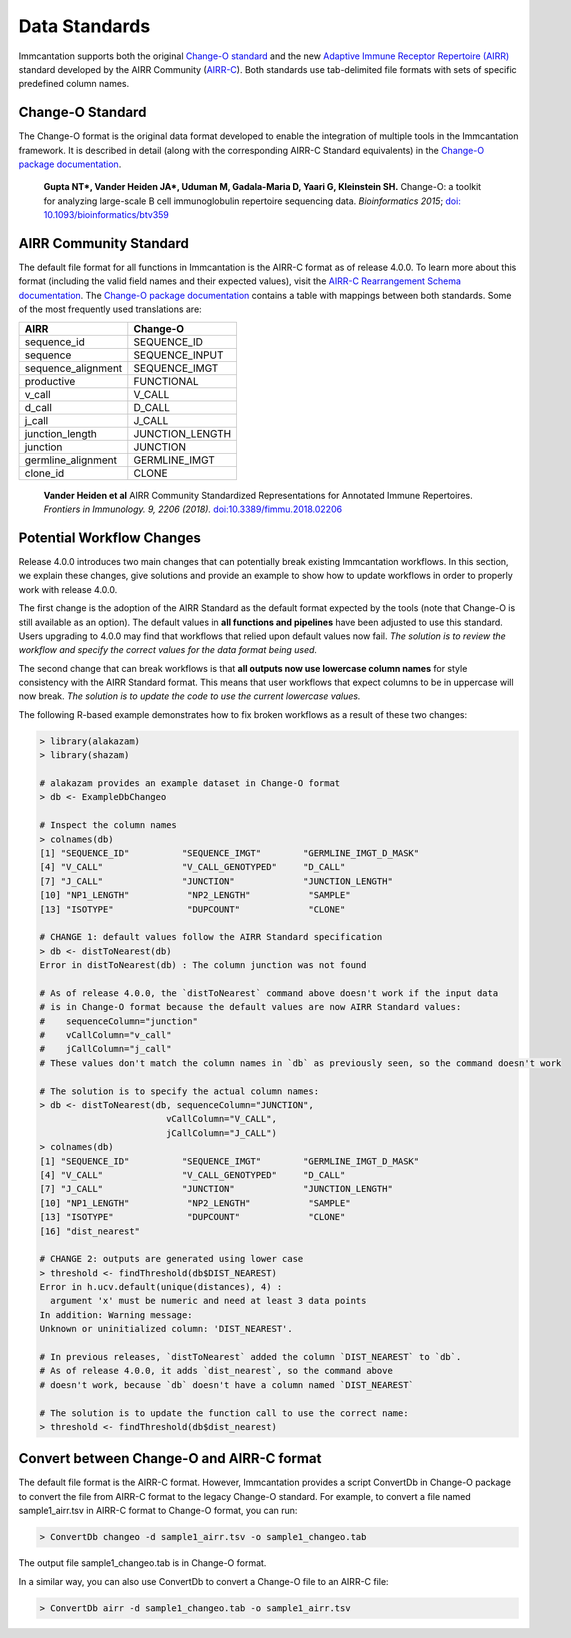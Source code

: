 Data Standards
===========================================================================================

Immcantation supports both the original `Change-O standard <https://changeo.readthedocs.io/en/latest/standard.html>`__ and the new
`Adaptive Immune Receptor Repertoire (AIRR) <https://docs.airr-community.org/en/stable/>`__
standard developed by the AIRR Community (`AIRR-C <https://www.antibodysociety.org/the-airr-community/>`__).
Both standards use tab-delimited file formats with sets of specific predefined column names.

Change-O Standard
-------------------------------------------------------------------------------------------

The Change-O format is the original data format developed to enable the integration of
multiple tools in the Immcantation framework. It is described in detail (along with the corresponding AIRR-C Standard equivalents) in the
`Change-O package documentation <https://changeo.readthedocs.io/en/latest/standard.html>`__.

    **Gupta NT\*, Vander Heiden JA\*, Uduman M, Gadala-Maria D, Yaari G, Kleinstein SH.**
    Change-O\: a toolkit for analyzing large-scale B cell immunoglobulin repertoire sequencing data.
    *Bioinformatics 2015*; `doi\: 10.1093/bioinformatics/btv359 <https://doi.org/10.1093/bioinformatics/btv359>`__

AIRR Community Standard
-------------------------------------------------------------------------------------------

The default file format for all functions in Immcantation is the AIRR-C format as of release 4.0.0.
To learn more about this format (including the valid field names and their expected values), visit the
`AIRR-C Rearrangement Schema documentation <https://docs.airr-community.org/en/stable/datarep/rearrangements.html>`__.
The `Change-O package documentation <https://changeo.readthedocs.io/en/latest/standard.html>`__ contains a table with mappings
between both standards. Some of the most frequently used translations are:

+------------------------+----------------+
| AIRR                   | Change-O       |
+========================+================+
| sequence_id            | SEQUENCE_ID    |
+------------------------+----------------+
| sequence               | SEQUENCE_INPUT |
+------------------------+----------------+
| sequence_alignment     | SEQUENCE_IMGT  |
+------------------------+----------------+
| productive             | FUNCTIONAL     |
+------------------------+----------------+
| v_call                 | V_CALL         |
+------------------------+----------------+
| d_call                 | D_CALL         |
+------------------------+----------------+
| j_call                 | J_CALL         |
+------------------------+----------------+
| junction_length        | JUNCTION_LENGTH|
+------------------------+----------------+
| junction               | JUNCTION       |
+------------------------+----------------+
| germline_alignment     | GERMLINE_IMGT  |
+------------------------+----------------+
| clone_id               | CLONE          |
+------------------------+----------------+

    **Vander Heiden et al**
    AIRR Community Standardized Representations for Annotated Immune Repertoires.
    *Frontiers in Immunology. 9, 2206 (2018).*
    `doi\:10.3389/fimmu.2018.02206 <https://doi.org/10.3389/fimmu.2018.02206>`__


Potential Workflow Changes
--------------------------------------------------------------------------------------------

Release 4.0.0 introduces two main changes that can potentially break existing Immcantation workflows.
In this section, we explain these changes, give solutions and provide an example to show how to update workflows in order to properly
work with release 4.0.0.

The first change is the adoption of the AIRR Standard as the default format expected by the
tools (note that Change-O is still available as an option). The default values in **all functions and pipelines**
have been adjusted to use this standard. Users upgrading to 4.0.0 may find that workflows that relied upon
default values now fail. *The solution is to review the workflow and specify the correct values for the data format being used.*

The second change that can break workflows is that **all outputs now use lowercase column names** for style consistency with the AIRR Standard
format. This means that user workflows that expect columns to be in uppercase will now
break. *The solution is to update the code to use the current lowercase values.*

The following R-based example demonstrates how to fix broken workflows as a result of these two changes:

.. code-block:: R

    > library(alakazam)
    > library(shazam)

    # alakazam provides an example dataset in Change-O format
    > db <- ExampleDbChangeo

    # Inspect the column names
    > colnames(db)
    [1] "SEQUENCE_ID"          "SEQUENCE_IMGT"        "GERMLINE_IMGT_D_MASK"
    [4] "V_CALL"               "V_CALL_GENOTYPED"     "D_CALL"
    [7] "J_CALL"               "JUNCTION"             "JUNCTION_LENGTH"
    [10] "NP1_LENGTH"           "NP2_LENGTH"           "SAMPLE"
    [13] "ISOTYPE"              "DUPCOUNT"             "CLONE"

    # CHANGE 1: default values follow the AIRR Standard specification
    > db <- distToNearest(db)
    Error in distToNearest(db) : The column junction was not found

    # As of release 4.0.0, the `distToNearest` command above doesn't work if the input data
    # is in Change-O format because the default values are now AIRR Standard values:
    #    sequenceColumn="junction"
    #    vCallColumn="v_call"
    #    jCallColumn="j_call"
    # These values don't match the column names in `db` as previously seen, so the command doesn't work

    # The solution is to specify the actual column names:
    > db <- distToNearest(db, sequenceColumn="JUNCTION",
                            vCallColumn="V_CALL",
                            jCallColumn="J_CALL")
    > colnames(db)
    [1] "SEQUENCE_ID"          "SEQUENCE_IMGT"        "GERMLINE_IMGT_D_MASK"
    [4] "V_CALL"               "V_CALL_GENOTYPED"     "D_CALL"
    [7] "J_CALL"               "JUNCTION"             "JUNCTION_LENGTH"
    [10] "NP1_LENGTH"           "NP2_LENGTH"           "SAMPLE"
    [13] "ISOTYPE"              "DUPCOUNT"             "CLONE"
    [16] "dist_nearest"

    # CHANGE 2: outputs are generated using lower case
    > threshold <- findThreshold(db$DIST_NEAREST)
    Error in h.ucv.default(unique(distances), 4) :
      argument 'x' must be numeric and need at least 3 data points
    In addition: Warning message:
    Unknown or uninitialized column: 'DIST_NEAREST'.

    # In previous releases, `distToNearest` added the column `DIST_NEAREST` to `db`.
    # As of release 4.0.0, it adds `dist_nearest`, so the command above
    # doesn't work, because `db` doesn't have a column named `DIST_NEAREST`

    # The solution is to update the function call to use the correct name:
    > threshold <- findThreshold(db$dist_nearest)


Convert between Change-O and AIRR-C format
-------------------------------------------------------------------------------------------
The default file format is the AIRR-C format. However, Immcantation provides a script ConvertDb in Change-O package to convert the file from AIRR-C format to the legacy Change-O standard. For example, to convert a file named sample1_airr.tsv in AIRR-C format to Change-O format, you can run:

.. code-block:: R

    > ConvertDb changeo -d sample1_airr.tsv -o sample1_changeo.tab

The output file sample1_changeo.tab is in Change-O format.

In a similar way, you can also use ConvertDb to convert a Change-O file to an AIRR-C file:

.. code-block:: R

    > ConvertDb airr -d sample1_changeo.tab -o sample1_airr.tsv
